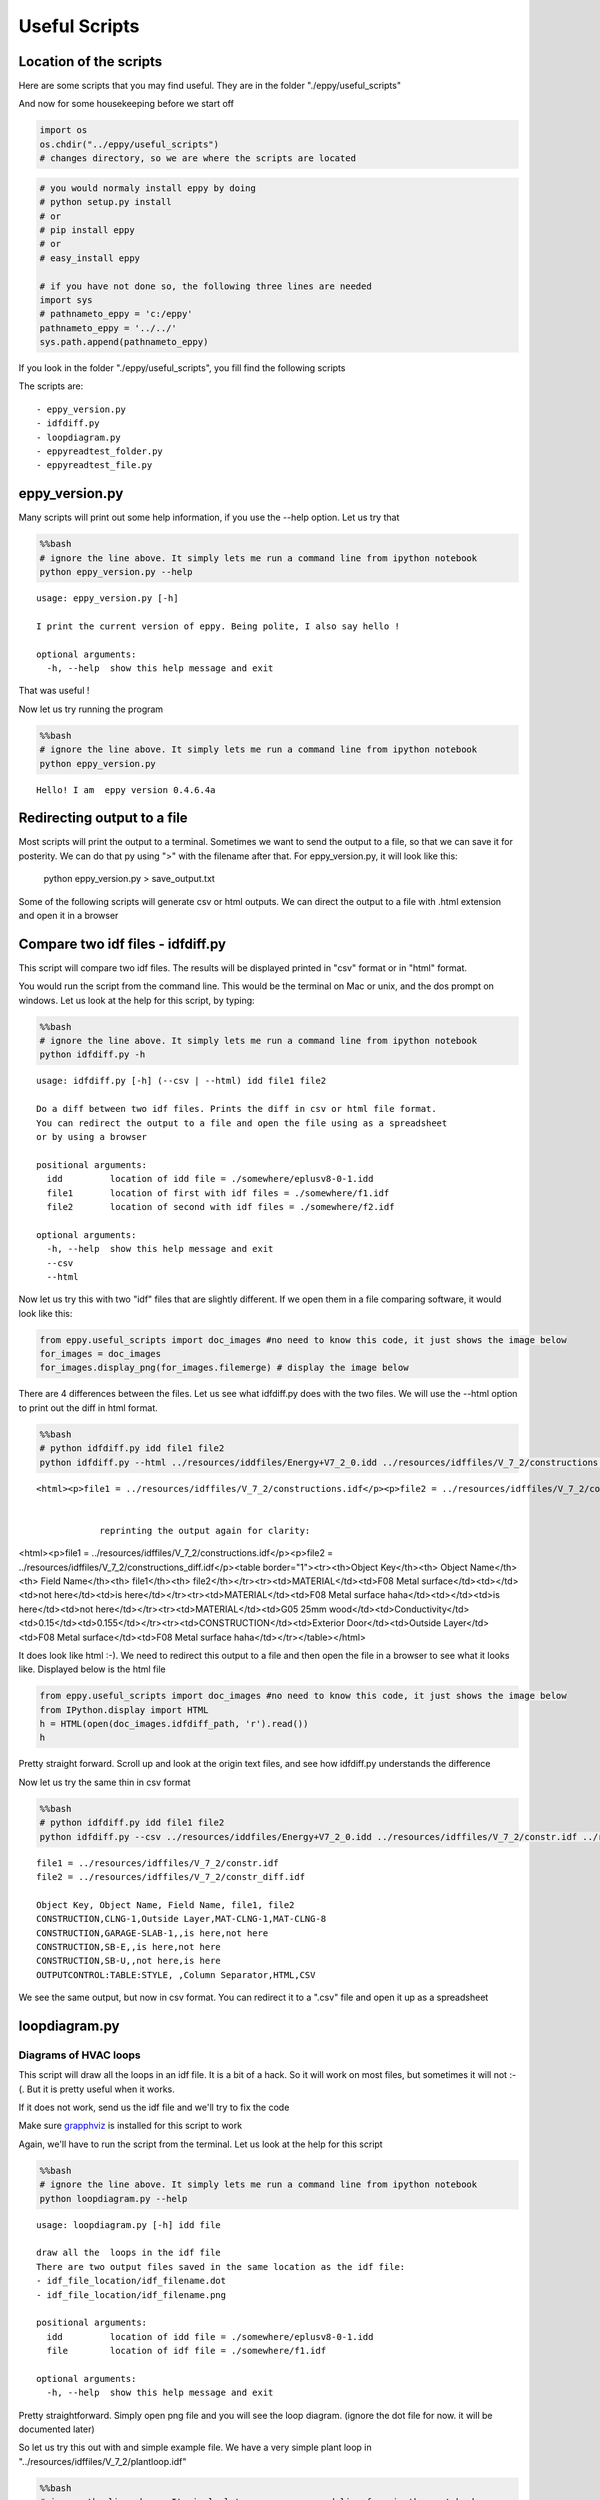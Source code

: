 
Useful Scripts
==============

Location of the scripts
-----------------------

Here are some scripts that you may find useful. They are in the folder
"./eppy/useful\_scripts"

And now for some housekeeping before we start off

.. code:: python

    import os
    os.chdir("../eppy/useful_scripts")
    # changes directory, so we are where the scripts are located
.. code:: python

    # you would normaly install eppy by doing
    # python setup.py install
    # or
    # pip install eppy
    # or
    # easy_install eppy
    
    # if you have not done so, the following three lines are needed
    import sys
    # pathnameto_eppy = 'c:/eppy'
    pathnameto_eppy = '../../'
    sys.path.append(pathnameto_eppy) 

If you look in the folder "./eppy/useful\_scripts", you fill find the
following scripts

The scripts are:

::

    - eppy_version.py
    - idfdiff.py
    - loopdiagram.py
    - eppyreadtest_folder.py
    - eppyreadtest_file.py
        

eppy\_version.py
----------------

Many scripts will print out some help information, if you use the --help
option. Let us try that

.. code:: python

    %%bash
    # ignore the line above. It simply lets me run a command line from ipython notebook
    python eppy_version.py --help

.. parsed-literal::

    usage: eppy_version.py [-h]
    
    I print the current version of eppy. Being polite, I also say hello !
    
    optional arguments:
      -h, --help  show this help message and exit


That was useful !

Now let us try running the program

.. code:: python

    %%bash
    # ignore the line above. It simply lets me run a command line from ipython notebook
    python eppy_version.py

.. parsed-literal::

    Hello! I am  eppy version 0.4.6.4a


Redirecting output to a file
----------------------------

Most scripts will print the output to a terminal. Sometimes we want to
send the output to a file, so that we can save it for posterity. We can
do that py using ">" with the filename after that. For eppy\_version.py,
it will look like this:

                python eppy_version.py > save_output.txt
                
Some of the following scripts will generate csv or html outputs. We can
direct the output to a file with .html extension and open it in a
browser

Compare two idf files - idfdiff.py
----------------------------------

This script will compare two idf files. The results will be displayed
printed in "csv" format or in "html" format.

You would run the script from the command line. This would be the
terminal on Mac or unix, and the dos prompt on windows. Let us look at
the help for this script, by typing:

.. code:: python

    %%bash
    # ignore the line above. It simply lets me run a command line from ipython notebook
    python idfdiff.py -h

.. parsed-literal::

    usage: idfdiff.py [-h] (--csv | --html) idd file1 file2
    
    Do a diff between two idf files. Prints the diff in csv or html file format.
    You can redirect the output to a file and open the file using as a spreadsheet
    or by using a browser
    
    positional arguments:
      idd         location of idd file = ./somewhere/eplusv8-0-1.idd
      file1       location of first with idf files = ./somewhere/f1.idf
      file2       location of second with idf files = ./somewhere/f2.idf
    
    optional arguments:
      -h, --help  show this help message and exit
      --csv
      --html


Now let us try this with two "idf" files that are slightly different. If
we open them in a file comparing software, it would look like this:

.. code:: python

    from eppy.useful_scripts import doc_images #no need to know this code, it just shows the image below
    for_images = doc_images
    for_images.display_png(for_images.filemerge) # display the image below


.. image:: useful_scripts_files/useful_scripts_21_0.png


There are 4 differences between the files. Let us see what idfdiff.py
does with the two files. We will use the --html option to print out the
diff in html format.

.. code:: python

    %%bash
    # python idfdiff.py idd file1 file2
    python idfdiff.py --html ../resources/iddfiles/Energy+V7_2_0.idd ../resources/idffiles/V_7_2/constructions.idf ../resources/idffiles/V_7_2/constructions_diff.idf 

.. parsed-literal::

    <html><p>file1 = ../resources/idffiles/V_7_2/constructions.idf</p><p>file2 = ../resources/idffiles/V_7_2/constructions_diff.idf</p><table border="1"><tr><th>Object Key</th><th> Object Name</th><th> Field Name</th><th> file1</th><th> file2</th></tr><tr><td>MATERIAL</td><td>F08 Metal surface</td><td></td><td>is here</td><td>not here</td></tr><tr><td>MATERIAL</td><td>F08 Metal surface haha</td><td></td><td>not here</td><td>is here</td></tr><tr><td>MATERIAL</td><td>G05 25mm wood</td><td>Conductivity</td><td>0.15</td><td>0.155</td></tr><tr><td>CONSTRUCTION</td><td>Exterior Door</td><td>Outside Layer</td><td>F08 Metal surface</td><td>F08 Metal surface haha</td></tr></table></html>


                reprinting the output again for clarity:

<html><p>file1 = ../resources/idffiles/V_7_2/constructions.idf</p><p>file2 = ../resources/idffiles/V_7_2/constructions_diff.idf</p><table border="1"><tr><th>Object Key</th><th> Object Name</th><th> Field Name</th><th> file1</th><th> file2</th></tr><tr><td>MATERIAL</td><td>F08 Metal surface</td><td></td><td>not here</td><td>is here</td></tr><tr><td>MATERIAL</td><td>F08 Metal surface haha</td><td></td><td>is here</td><td>not here</td></tr><tr><td>MATERIAL</td><td>G05 25mm wood</td><td>Conductivity</td><td>0.15</td><td>0.155</td></tr><tr><td>CONSTRUCTION</td><td>Exterior Door</td><td>Outside Layer</td><td>F08 Metal surface</td><td>F08 Metal surface haha</td></tr></table></html>

                
It does look like html :-). We need to redirect this output to a file
and then open the file in a browser to see what it looks like. Displayed
below is the html file

.. code:: python

    from eppy.useful_scripts import doc_images #no need to know this code, it just shows the image below
    from IPython.display import HTML
    h = HTML(open(doc_images.idfdiff_path, 'r').read())
    h



.. raw:: html

    <html><p>file1 = ../resources/idffiles/V_7_2/constr.idf</p><p>file2 = ../resources/idffiles/V_7_2/constr_diff.idf</p><table border="1"><tr><th>Object Key</th><th> Object Name</th><th> Field Name</th><th> file1</th><th> file2</th></tr><tr><td>CONSTRUCTION</td><td>CLNG-1</td><td>Outside Layer</td><td>MAT-CLNG-1</td><td>MAT-CLNG-8</td></tr><tr><td>CONSTRUCTION</td><td>GARAGE-SLAB-1</td><td></td><td>is here</td><td>not here</td></tr><tr><td>CONSTRUCTION</td><td>SB-E</td><td></td><td>is here</td><td>not here</td></tr><tr><td>CONSTRUCTION</td><td>SB-U</td><td></td><td>not here</td><td>is here</td></tr><tr><td>OUTPUTCONTROL:TABLE:STYLE</td><td> </td><td>Column Separator</td><td>HTML</td><td>CSV</td></tr></table></html>




Pretty straight forward. Scroll up and look at the origin text files,
and see how idfdiff.py understands the difference

Now let us try the same thin in csv format

.. code:: python

    %%bash
    # python idfdiff.py idd file1 file2
    python idfdiff.py --csv ../resources/iddfiles/Energy+V7_2_0.idd ../resources/idffiles/V_7_2/constr.idf ../resources/idffiles/V_7_2/constr_diff.idf

.. parsed-literal::

    file1 = ../resources/idffiles/V_7_2/constr.idf
    file2 = ../resources/idffiles/V_7_2/constr_diff.idf
    
    Object Key, Object Name, Field Name, file1, file2
    CONSTRUCTION,CLNG-1,Outside Layer,MAT-CLNG-1,MAT-CLNG-8
    CONSTRUCTION,GARAGE-SLAB-1,,is here,not here
    CONSTRUCTION,SB-E,,is here,not here
    CONSTRUCTION,SB-U,,not here,is here
    OUTPUTCONTROL:TABLE:STYLE, ,Column Separator,HTML,CSV


We see the same output, but now in csv format. You can redirect it to a
".csv" file and open it up as a spreadsheet

loopdiagram.py
--------------

Diagrams of HVAC loops
~~~~~~~~~~~~~~~~~~~~~~

This script will draw all the loops in an idf file. It is a bit of a
hack. So it will work on most files, but sometimes it will not :-(. But
it is pretty useful when it works.

If it does not work, send us the idf file and we'll try to fix the code

Make sure `grapphviz <http://www.research.att.com/sw/tools/graphviz/>`__
is installed for this script to work

Again, we'll have to run the script from the terminal. Let us look at
the help for this script

.. code:: python

    %%bash
    # ignore the line above. It simply lets me run a command line from ipython notebook
    python loopdiagram.py --help

.. parsed-literal::

    usage: loopdiagram.py [-h] idd file
    
    draw all the  loops in the idf file
    There are two output files saved in the same location as the idf file:
    - idf_file_location/idf_filename.dot
    - idf_file_location/idf_filename.png
    
    positional arguments:
      idd         location of idd file = ./somewhere/eplusv8-0-1.idd
      file        location of idf file = ./somewhere/f1.idf
    
    optional arguments:
      -h, --help  show this help message and exit


Pretty straightforward. Simply open png file and you will see the loop
diagram. (ignore the dot file for now. it will be documented later)

So let us try this out with and simple example file. We have a very
simple plant loop in "../resources/idffiles/V\_7\_2/plantloop.idf"

.. code:: python

    %%bash
    # ignore the line above. It simply lets me run a command line from ipython notebook
    python loopdiagram.py ../resources/iddfiles/Energy+V7_2_0.idd ../resources/idffiles/V_7_2/plantloop.idf

.. parsed-literal::

    constructing the loops
    cleaning edges
    making the diagram
    saved file: ../resources/idffiles/V_7_2/plantloop.dot
    saved file: ../resources/idffiles/V_7_2/plantloop.png


The script prints out it's progress. On larger files, this might take a
few seconds. If we open this file, it will look like the diagram below

*Note: the supply and demnd sides are not connected in the diagram, but
shown seperately for clarity*

.. code:: python

    from eppy.useful_scripts import doc_images #no need to know this code, it just shows the image below
    for_images = doc_images
    for_images.display_png(for_images.plantloop) # display the image below


.. image:: useful_scripts_files/useful_scripts_38_0.png


That diagram is not a real system. Does this script really work ?

Try it yourself. Draw the daigram for
"../resources/idffiles/V\_7\_2/5ZoneCAVtoVAVWarmestTempFlow.idf"

Names in loopdiagrams
~~~~~~~~~~~~~~~~~~~~~

-  `Designbuilder <http://www.designbuilder.co.uk>`__ is an energyplus
   editor autogenerates object names like "MyHouse:SAPZone1"
-  Note the ":" in the name.
-  Unfortunatley ":" is a reserved character when making a loop
   diagrams. (eppy uses pydot and grapphviz which has this constraint)
-  to work around this, loopdiagram will replace all ":" with a "\_\_"
-  So the names in the diagram will not match the names in your file,
   but you can make out what is going on

eppyreadtest\_folder.py
-----------------------

Not yet documented

eppyreadtest\_file.py
---------------------

Not yet documented
